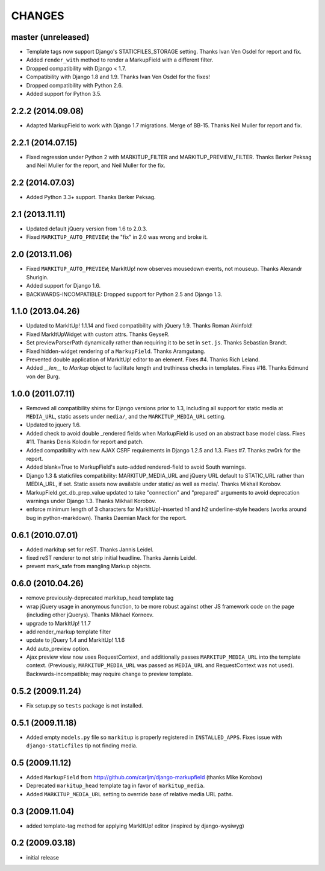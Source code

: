 CHANGES
=======

master (unreleased)
-------------------

* Template tags now support Django's STATICFILES_STORAGE setting.
  Thanks Ivan Ven Osdel for report and fix.
* Added ``render_with`` method to render a MarkupField with a different filter.
* Dropped compatibility with Django < 1.7.
* Compatibility with Django 1.8 and 1.9. Thanks Ivan Ven Osdel for the fixes!
* Dropped compatibility with Python 2.6.
* Added support for Python 3.5.


2.2.2 (2014.09.08)
------------------

* Adapted MarkupField to work with Django 1.7 migrations. Merge of
  BB-15. Thanks Neil Muller for report and fix.

2.2.1 (2014.07.15)
------------------

* Fixed regression under Python 2 with MARKITUP_FILTER and
  MARKITUP_PREVIEW_FILTER. Thanks Berker Peksag and Neil Muller for the report,
  and Neil Muller for the fix.


2.2 (2014.07.03)
----------------

* Added Python 3.3+ support. Thanks Berker Peksag.


2.1 (2013.11.11)
----------------

* Updated default jQuery version from 1.6 to 2.0.3.

* Fixed ``MARKITUP_AUTO_PREVIEW``; the "fix" in 2.0 was wrong and broke it.


2.0 (2013.11.06)
----------------

* Fixed ``MARKITUP_AUTO_PREVIEW``; MarkItUp! now observes mousedown events, not
  mouseup. Thanks Alexandr Shurigin.

* Added support for Django 1.6.

* BACKWARDS-INCOMPATIBLE: Dropped support for Python 2.5 and Django 1.3.

1.1.0 (2013.04.26)
------------------

- Updated to MarkItUp! 1.1.14 and fixed compatibility with jQuery 1.9. Thanks
  Roman Akinfold!

- Fixed MarkItUpWidget with custom attrs. Thanks GeyseR.

- Set previewParserPath dynamically rather than requiring it to be set in
  ``set.js``.  Thanks Sebastian Brandt.

- Fixed hidden-widget rendering of a ``MarkupField``. Thanks Aramgutang.

- Prevented double application of MarkItUp! editor to an
  element. Fixes #4. Thanks Rich Leland.

- Added `__len__` to `Markup` object to facilitate length and truthiness checks
  in templates. Fixes #16. Thanks Edmund von der Burg.

1.0.0 (2011.07.11)
------------------

- Removed all compatibility shims for Django versions prior to 1.3, including
  all support for static media at ``MEDIA_URL``, static assets under
  ``media/``, and the ``MARKITUP_MEDIA_URL`` setting.

- Updated to jquery 1.6.

- Added check to avoid double _rendered fields when MarkupField is used on an
  abstract base model class. Fixes #11. Thanks Denis Kolodin for report and
  patch.

- Added compatibility with new AJAX CSRF requirements in Django 1.2.5 and
  1.3. Fixes #7. Thanks zw0rk for the report.

- Added blank=True to MarkupField's auto-added rendered-field to avoid South
  warnings.

- Django 1.3 & staticfiles compatibility: MARKITUP_MEDIA_URL and jQuery URL
  default to STATIC_URL rather than MEDIA_URL, if set.  Static assets now
  available under static/ as well as media/.  Thanks Mikhail Korobov.

- MarkupField.get_db_prep_value updated to take "connection" and "prepared"
  arguments to avoid deprecation warnings under Django 1.3.  Thanks Mikhail
  Korobov.

- enforce minimum length of 3 characters for MarkItUp!-inserted h1 and h2
  underline-style headers (works around bug in python-markdown).  Thanks
  Daemian Mack for the report.

0.6.1 (2010.07.01)
------------------

- Added markitup set for reST. Thanks Jannis Leidel.

- fixed reST renderer to not strip initial headline. Thanks Jannis Leidel.

- prevent mark_safe from mangling Markup objects.

0.6.0 (2010.04.26)
------------------

- remove previously-deprecated markitup_head template tag

- wrap jQuery usage in anonymous function, to be more robust against other
  JS framework code on the page (including other jQuerys).  Thanks Mikhael
  Korneev.

- upgrade to MarkItUp! 1.1.7

- add render_markup template filter

- update to jQuery 1.4 and MarkItUp! 1.1.6

- Add auto_preview option.

- Ajax preview view now uses RequestContext, and additionally passes
  ``MARKITUP_MEDIA_URL`` into the template context. (Previously,
  ``MARKITUP_MEDIA_URL`` was passed as ``MEDIA_URL`` and
  RequestContext was not used). Backwards-incompatible; may require
  change to preview template.

0.5.2 (2009.11.24)
------------------

- Fix setup.py so ``tests`` package is not installed.

0.5.1 (2009.11.18)
------------------

- Added empty ``models.py`` file so ``markitup`` is properly registered in
  ``INSTALLED_APPS``. Fixes issue with ``django-staticfiles`` tip not
  finding media.

0.5 (2009.11.12)
----------------

- Added ``MarkupField`` from http://github.com/carljm/django-markupfield
  (thanks Mike Korobov)

- Deprecated ``markitup_head`` template tag in favor of ``markitup_media``.

- Added ``MARKITUP_MEDIA_URL`` setting to override base of relative media
  URL paths.

0.3 (2009.11.04)
----------------

- added template-tag method for applying MarkItUp! editor (inspired by
  django-wysiwyg)

0.2 (2009.03.18)
----------------

- initial release

